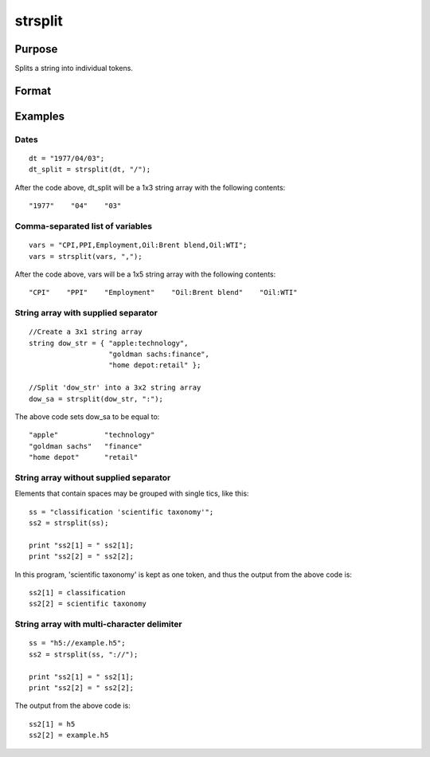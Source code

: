 
strsplit
==============================================

Purpose
----------------
Splits a string into individual tokens.

Format
----------------
.. function:: strsplit(str,  
			   
			  			sep)

    :param str: String or Nx1 string array to be split.
    :type str: TODO

    :param sep: string containing the
        
        character used to separate the input string into individual tokens.
    :type sep: Optional argument

    :returns: sa (*TODO*), 1xK or NxK string array.

Examples
----------------

Dates
+++++

::

    dt = "1977/04/03";
    dt_split = strsplit(dt, "/");

After the code above, dt_split will be a 1x3 string array with the following contents:

::

    "1977"    "04"    "03"

Comma-separated list of variables
+++++++++++++++++++++++++++++++++

::

    vars = "CPI,PPI,Employment,Oil:Brent blend,Oil:WTI";
    vars = strsplit(vars, ",");

After the code above, vars will be a 1x5 string array with the following contents:

::

    "CPI"    "PPI"    "Employment"    "Oil:Brent blend"    "Oil:WTI"

String array with supplied separator
++++++++++++++++++++++++++++++++++++

::

    //Create a 3x1 string array
    string dow_str = { "apple:technology",
                       "goldman sachs:finance",
                       "home depot:retail" };
    			
    //Split 'dow_str' into a 3x2 string array 
    dow_sa = strsplit(dow_str, ":");

The above code sets dow_sa to be equal to:

::

    "apple"           "technology"		
    "goldman sachs"   "finance"
    "home depot"      "retail"

String array without supplied separator
+++++++++++++++++++++++++++++++++++++++

Elements that contain spaces may be grouped with single tics, like this:

::

    ss = "classification 'scientific taxonomy'";
    ss2 = strsplit(ss);
    
    print "ss2[1] = " ss2[1];
    print "ss2[2] = " ss2[2];

In this program, 'scientific taxonomy' is kept as one token, and thus the output from the above code is:

::

    ss2[1] = classification
    ss2[2] = scientific taxonomy

String array with multi-character delimiter
+++++++++++++++++++++++++++++++++++++++++++

::

    ss = "h5://example.h5";
    ss2 = strsplit(ss, "://");
    
    print "ss2[1] = " ss2[1];
    print "ss2[2] = " ss2[2];

The output from the above code is:

::

    ss2[1] = h5 
    ss2[2] = example.h5

.. seealso:: Functions :func:`strsplitPad`
